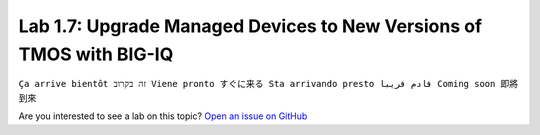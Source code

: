 Lab 1.7: Upgrade Managed Devices to New Versions of TMOS with BIG-IQ
--------------------------------------------------------------------
``Ça arrive bientôt זה בקרוב Viene pronto すぐに来る Sta arrivando presto قادم قريبا Coming soon 即將到來``

Are you interested to see a lab on this topic? `Open an issue on GitHub`_

.. _Open an issue on GitHub: https://github.com/f5devcentral/f5-big-iq-lab/issues

.. raw:: html

    <iframe width="560" height="315" src="https://www.youtube.com/embed/fR2O864JQwY" frameborder="0" allow="accelerometer; autoplay; encrypted-media; gyroscope; picture-in-picture" allowfullscreen></iframe>

